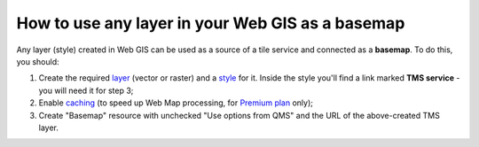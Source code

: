 .. sectionauthor:: Roman Gainullov <roman.gainullov@nextgis.com>

.. _ngcom_layer_as_basemap:

How to use any layer in your Web GIS as a basemap
==================================================

Any layer (style) created in Web GIS can be used as a source of a tile service and connected as a **basemap**.
To do this, you should:

1. Create the required `layer <https://docs.nextgis.com/docs_ngweb/source/layers.html>`_ (vector or raster) and a `style <https://docs.nextgis.com/docs_ngweb/source/mapstyles.html>`_ for it. Inside the style you'll find a link marked **TMS service** - you will need it for step 3;
2. Enable `caching <https://docs.nextgis.com/docs_ngweb/source/mapstyles.html#tile-cache>`_ (to speed up Web Map processing, for `Premium plan <https://nextgis.com/pricing-base/>`_ only);
3. Create "Basemap" resource with unchecked "Use options from QMS" and the URL of the above-created TMS layer.

